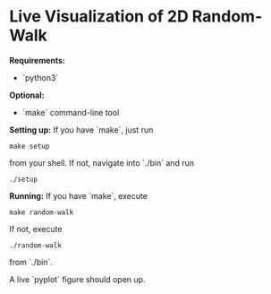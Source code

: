 * Live Visualization of 2D Random-Walk

*Requirements:*
- `python3`

*Optional:*
- `make` command-line tool

*Setting up:*
If you have `make`, just run
#+begin_src
make setup
#+end_src
from your shell. If not, navigate into `./bin` and run
#+begin_src
./setup
#+end_src

*Running:*
If you have `make`, execute
#+begin_src
make random-walk
#+end_src
If not, execute
#+begin_src
./random-walk
#+end_src
from `./bin`.

A live `pyplot` figure should open up.
